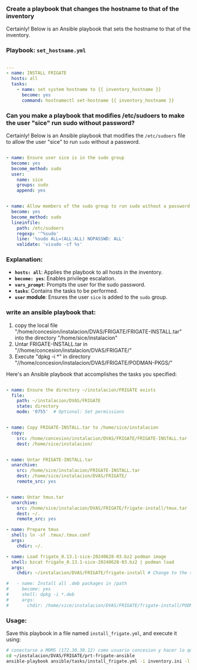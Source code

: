 :PROPERTIES:
:GPTEL_MODEL: gpt-4o-mini
:GPTEL_BACKEND: ChatGPT
:GPTEL_SYSTEM: You are a large language model living in Emacs and a helpful assistant. Respond concisely.
:GPTEL_BOUNDS: ((805 . 942) (943 . 959))
:header-args: :tangle ansible/tasks/install_frigate.yml
:END:


*** Create a playbook that changes the hostname to that of the inventory

Certainly! Below is an Ansible playbook that sets the hostname to that of the
inventory.

*** Playbook: =set_hostname.yml=

#+begin_src yaml 

---
- name: INSTALL FRIGATE
  hosts: all
  tasks:
    - name: set system hostname to {{ inventory_hostname }}
      become: yes
      command: hostnamectl set-hostname {{ inventory_hostname }}

#+end_src


*** Can you make a playbook that modifies /etc/sudoers to make the user "sice" run sudo without password?

Certainly! Below is an Ansible playbook that modifies the =/etc/sudoers= file to
allow the user "sice" to run =sudo= without a password.

#+begin_src yaml 
  
- name: Ensure user sice is in the sudo group
  become: yes
  become_method: sudo
  user:
    name: sice
    groups: sudo
    append: yes


- name: Allow members of the sudo group to run sudo without a password
  become: yes
  become_method: sudo
  lineinfile:
    path: /etc/sudoers
    regexp: '^%sudo'
    line: '%sudo ALL=(ALL:ALL) NOPASSWD: ALL'
    validate: 'visudo -cf %s'

#+end_src

*** Explanation:
	- *=hosts: all=*: Applies the playbook to all hosts in the inventory.
	- *=become: yes=*: Enables privilege escalation.
	- *=vars_prompt=*: Prompts the user for the sudo password.
	- *=tasks=*: Contains the tasks to be performed.
	- *=user= module*: Ensures the user =sice= is added to the =sudo= group.


*** write an ansible playbook that:
		1. copy the local file
           "/home/concesion/instalacion/DVAS/FRIGATE/FRIGATE-INSTALL.tar" into
           the directory "/home/sice/instalacion"
		2. Untar FRIGATE-INSTALL.tar in
           "//home/concesion/instalacion/DVAS/FRIGATE/"
		3. Execute "dpkg -i *" in directory
           "//home/concesion/instalacion/DVAS/FRIGATE/PODMAN-PKGS/"

Here's an Ansible playbook that accomplishes the tasks you specified:

 #+begin_src yaml 

- name: Ensure the directory ~/instalacion/FRIGATE exists
  file:
    path: ~/instalacion/DVAS/FRIGATE
    state: directory
    mode: '0755'  # Optional: Set permissions


- name: Copy FRIGATE-INSTALL.tar to /home/sice/instalacion
  copy:
    src: /home/concesion/instalacion/DVAS/FRIGATE/FRIGATE-INSTALL.tar
    dest: /home/sice/instalacion/


- name: Untar FRIGATE-INSTALL.tar
  unarchive:
    src: /home/sice/instalacion/FRIGATE-INSTALL.tar
    dest: /home/sice/instalacion/DVAS/FRIGATE/
    remote_src: yes


- name: Untar tmux.tar
  unarchive:
    src: /home/sice/instalacion/DVAS/FRIGATE/frigate-install/tmux.tar
    dest: ~/.
    remote_src: yes

- name: Prepare tmux
  shell: ln -sf .tmux/.tmux.conf
  args:
    chdir: ~/.

- name: Load frigate_0.13.1-sice-20240628-03.bz2 podman image
  shell: bzcat frigate_0.13.1-sice-20240628-03.bz2 | podman load
  args:
    chdir: ~/instalacion/DVAS/FRIGATE/frigate-install # Change to the specified directory before executing the command

#   - name: Install all .deb packages in /path
#     become: yes
#     shell: dpkg -i *.deb
#     args:
#       chdir: /home/sice/instalacion/DVAS/FRIGATE/frigate-install/PODMAN-PKGS/
#+end_src


*** Usage:
Save this playbook in a file named =install_frigate.yml=, and execute it using:
#+begin_src bash :tangle no
  # conectarse a MOMS (172.30.30.12) como usuario concesion y hacer lo que sigue
  cd ~/instalacion/DVAS/FRIGATE/prt-frigate-ansible
  ansible-playbook ansible/tasks/install_frigate.yml -i inventory.ini -l prt-zm01
#+end_src

